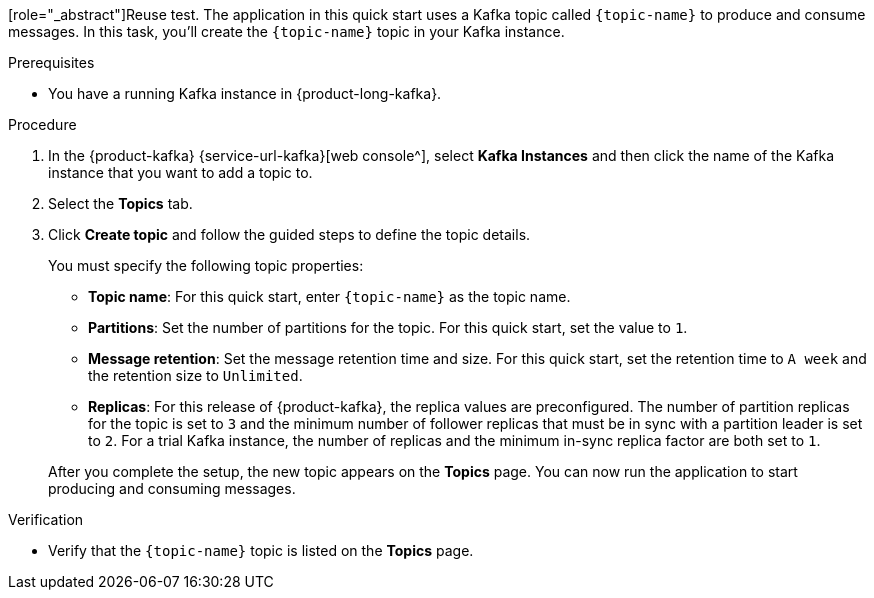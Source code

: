 [role="_abstract"]Reuse test. The application in this quick start uses a Kafka topic called `{topic-name}` to produce and consume messages. In this task, you'll create the `{topic-name}` topic in your Kafka instance.

.Prerequisites
* You have a running Kafka instance in {product-long-kafka}.

.Procedure
. In the {product-kafka} {service-url-kafka}[web console^], select *Kafka Instances* and then click the name of the Kafka instance that you want to add a topic to.
. Select the *Topics* tab.
. Click *Create topic* and follow the guided steps to define the topic details.
+
--
You must specify the following topic properties:

* *Topic name*: For this quick start, enter `{topic-name}` as the topic name.
* *Partitions*: Set the number of partitions for the topic. For this quick start, set the value to `1`.
* *Message retention*: Set the message retention time and size. For this quick start, set the retention time to `A week` and the retention size to `Unlimited`.
* *Replicas*: For this release of {product-kafka}, the replica values are preconfigured. The number of partition replicas for the topic is set to `3` and the minimum number of follower replicas that must be in sync with a partition leader is set to `2`. For a trial Kafka instance, the number of replicas and the minimum in-sync replica factor are both set to `1`.

After you complete the setup, the new topic appears on the *Topics* page. You can now run the application to start producing and consuming messages.
--

.Verification
ifdef::qs[]
* Is the `{topic-name}` topic listed on the *Topics* page?
endif::[]
ifndef::qs[]
* Verify that the `{topic-name}` topic is listed on the *Topics* page.
endif::[]